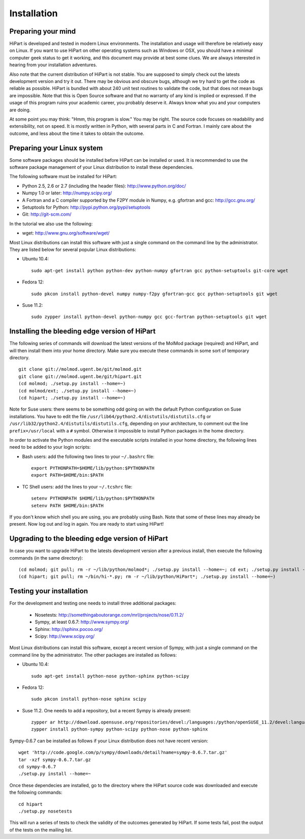 Installation
============


Preparing your mind
-------------------

HiPart is developed and tested in modern Linux environments. The
installation and usage will therefore be relatively easy on Linux. If you want
to use HiPart on other operating systems such as Windows or OSX, you should
have a minimal computer geek status to get it working, and this document may
provide at best some clues. We are always interested in hearing from your
installation adventures.

Also note that the current distribution of HiPart is not stable. You are
supposed to simply check out the latests development version and try it out.
There may be obvious and obscure bugs, although we try hard to get the code as
reliable as possible. HiPart is bundled with about 240 unit test routines to
validate the code, but that does not mean bugs are impossible. Note that this is
Open Source software and that no warranty of any kind is implied or expressed.
If the usage of this program ruins your academic career, you probably deserve
it. Always know what you and your computers are doing.

At some point you may think: "Hmm, this program is slow." You may be right.
The source code focuses on readability and extensibility, not on speed. It
is mostly written in Python, with several parts in C and Fortran. I mainly
care about the outcome, and less about the time it takes to obtain the outcome.


Preparing your Linux system
---------------------------

Some software packages should be installed before HiPart can be installed or
used. It is recommended to use the software package management of your Linux
distribution to install these dependencies.

The following software must be installed for HiPart:

* Python 2.5, 2.6 or 2.7 (including the header files): http://www.python.org/doc/
* Numpy 1.0 or later: http://numpy.scipy.org/
* A Fortran and a C compiler supported by the F2PY module in Numpy, e.g.
  gfortran and gcc: http://gcc.gnu.org/
* Setuptools for Python: http://pypi.python.org/pypi/setuptools
* Git: http://git-scm.com/

In the tutorial we also use the following:

* wget: http://www.gnu.org/software/wget/

Most Linux distributions can install this software with just a single command
on the command line by the administrator. They are listed below for several
popular Linux distributions:

* Ubuntu 10.4::

    sudo apt-get install python python-dev python-numpy gfortran gcc python-setuptools git-core wget

* Fedora 12::

    sudo pkcon install python-devel numpy numpy-f2py gfortran-gcc gcc python-setuptools git wget

* Suse 11.2::

    sudo zypper install python-devel python-numpy gcc gcc-fortran python-setuptools git wget

Installing the bleeding edge version of HiPart
----------------------------------------------


The following series of commands will download the latest versions of the
MolMod package (required) and HiPart, and will then install them into your
home directory. Make sure you execute these commands in some sort of temporary
directory. ::

    git clone git://molmod.ugent.be/git/molmod.git
    git clone git://molmod.ugent.be/git/hipart.git
    (cd molmod; ./setup.py install --home=~)
    (cd molmod/ext; ./setup.py install --home=~)
    (cd hipart; ./setup.py install --home=~)

Note for Suse users: there seems to be something odd going on with the default
Python configuration on Suse installations. You have to edit the file
``/usr/lib64/python2.4/distutils/distutils.cfg`` or
``/usr/lib32/python2.4/distutils/distutils.cfg``, depending on your
architecture, to comment out the line ``prefix=/usr/local`` with a ``#`` symbol.
Otherwise it impossible to install Python packages in the home directory.

In order to activate the Python modules and the executable scripts installed
in your home directory, the following lines need to be added to your login
scripts:

* Bash users: add the following two lines to your ``~/.bashrc`` file::

    export PYTHONPATH=$HOME/lib/python:$PYTHONPATH
    export PATH=$HOME/bin:$PATH

* TC Shell users: add the lines to your ``~/.tcshrc`` file::

    setenv PYTHONPATH $HOME/lib/python:$PYTHONPATH
    setenv PATH $HOME/bin:$PATH

If you don't know which shell you are using, you are probably using Bash. Note
that some of these lines may already be present. Now log out and log in again.
You are ready to start using HiPart!


Upgrading to the bleeding edge version of HiPart
------------------------------------------------

In case you want to upgrade HiPart to the latests development version after a
previous install, then execute the following commands (in the same directory)::

    (cd molmod; git pull; rm -r ~/lib/python/molmod*; ./setup.py install --home=~; cd ext; ./setup.py install --home=~)
    (cd hipart; git pull; rm ~/bin/hi-*.py; rm -r ~/lib/python/HiPart*; ./setup.py install --home=~)


Testing your installation
-------------------------

For the development and testing one needs to install three additional packages:

 * Nosetests: http://somethingaboutorange.com/mrl/projects/nose/0.11.2/
 * Sympy, at least 0.6.7: http://www.sympy.org/
 * Sphinx: http://sphinx.pocoo.org/
 * Scipy: http://www.scipy.org/

Most Linux distributions can install this software, except a recent version of
Sympy, with just a single command on the command line by the administrator. The
other packages are installed as follows:

* Ubuntu 10.4::

    sudo apt-get install python-nose python-sphinx python-scipy

* Fedora 12::

    sudo pkcon install python-nose sphinx scipy

* Suse 11.2. One needs to add a repository, but a recent Sympy is already present::

    zypper ar http://download.opensuse.org/repositories/devel:/languages:/python/openSUSE_11.2/devel:languages:python.repo
    zypper install python-sympy python-scipy python-nose python-sphinx

Sympy-0.6.7 can be installed as follows if your Linux distribution does not have recent version::

    wget 'http://code.google.com/p/sympy/downloads/detail?name=sympy-0.6.7.tar.gz'
    tar -xzf sympy-0.6.7.tar.gz
    cd sympy-0.6.7
    ./setup.py install --home=~

Once these dependecies are installed, go to the directory where the HiPart
source code was downloaded and execute the following commands::

    cd hipart
    ./setup.py nosetests

This will run a series of tests to check the validity of the outcomes generated
by HiPart. If some tests fail, post the output of the tests on the mailing list.
